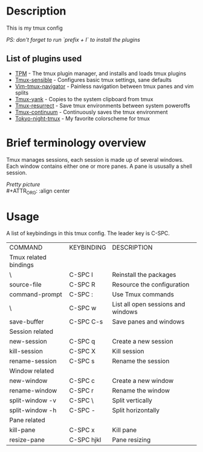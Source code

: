 * Description
This is my tmux config  
#+OPTIONS: \n:t
/PS: don't forget to run `prefix + I` to install the plugins/

** List of plugins used
- [[https://github.com/tmux-plugins/tpm][TPM]] - The tmux plugin manager, and installs and loads tmux plugins
- [[https://github.com/tmux-plugins/tmux-sensible][Tmux-sensible]] - Configures basic tmux settings, sane defaults
- [[https://github.com/christoomey/vim-tmux-navigator][Vim-tmux-navigator]] - Painless navigation between tmux panes and vim splits
- [[https://github.com/tmux-plugins/tmux-yank][Tmux-yank]] - Copies to the system clipboard from tmux
- [[https://github.com/tmux-plugins/tmux-resurrect][Tmux-resurrect]] - Save tmux environments between system poweroffs
- [[https://github.com/tmux-plugins/tmux-resurrect][Tmux-continuum]] - Continuously saves the tmux environment
- [[https://github.com/janoamaral/tokyo-night-tmux][Tokyo-night-tmux]] - My favorite colorscheme for tmux

* Brief terminology overview
Tmux manages sessions, each session is made up of several windows. Each window contains either one or more panes. A pane is ususally a shell session.

/Pretty picture/ \\
#+ATTR_ORG: :align center 
[[./screenshots/screenshot1.png]]

* Usage 
A list of keybindings in this tmux config. The leader key is C-SPC.
#+OPTIONS: \n:t
| COMMAND               | KEYBINDING | DESCRIPTION                        |
|                      Tmux related bindings                              |
| \                     | C-SPC I    | Reinstall the packages             |
| source-file           | C-SPC R    | Resource the configuration         |
| command-prompt        | C-SPC :    | Use Tmux commands                  |
| \                     | C-SPC w    | List all open sessions and windows |
| save-buffer           | C-SPC C-s  | Save panes and windows             |
|                      Session related                                    |
| new-session           | C-SPC q    | Create a new session               |
| kill-session          | C-SPC X    | Kill session                       |
| rename-session        | C-SPC s    | Rename the session                 |
|                      Window related                                     |
| new-window            | C-SPC c    | Create a new window                |
| rename-window         | C-SPC r    | Rename the window                  |
| split-window -v       | C-SPC \    | Split vertically                   |
| split-window -h       | C-SPC -    | Split horizontally                 |
|                      Pane related                                       |
| kill-pane             | C-SPC x    | Kill pane                          |
| resize-pane           | C-SPC hjkl | Pane resizing                      |


